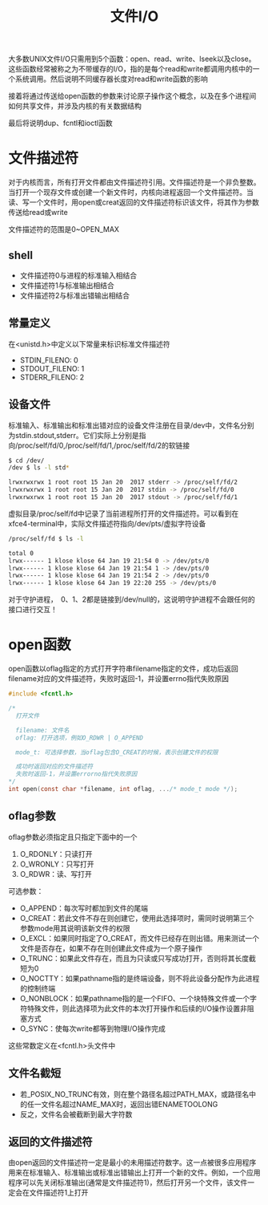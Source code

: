 #+TITLE: 文件I/O
#+HTML_HEAD: <link rel="stylesheet" type="text/css" href="css/main.css" />
#+HTML_LINK_UP: standard.html   
#+HTML_LINK_HOME: apue.html
#+OPTIONS: num:nil timestamp:nil ^:nil *:nil
大多数UNIX文件I/O只需用到5个函数：open、read、write、lseek以及close。这些函数经常被称之为不带缓存的I/O，指的是每个read和write都调用内核中的一个系统调用。然后说明不同缓存器长度对read和write函数的影响

接着将通过传送给open函数的参数来讨论原子操作这个概念，以及在多个进程间如何共享文件，并涉及内核的有关数据结构

最后将说明dup、fcntl和ioctl函数

* 文件描述符
  对于内核而言，所有打开文件都由文件描述符引用。文件描述符是一个非负整数。当打开一个现存文件或创建一个新文件时，内核向进程返回一个文件描述符。当读、写一个文件时，用open或creat返回的文件描述符标识该文件，将其作为参数传送给read或write

文件描述符的范围是0~OPEN_MAX
  
** shell 
+ 文件描述符0与进程的标准输入相结合
+ 文件描述符1与标准输出相结合
+ 文件描述符2与标准出错输出相结合
  
** 常量定义
   在<unistd.h>中定义以下常量来标识标准文件描述符
+ STDIN_FILENO:  0
+ STDOUT_FILENO: 1
+ STDERR_FILENO: 2
  
** 设备文件
   标准输入、标准输出和标准出错对应的设备文件注册在目录/dev中，文件名分别为stdin.stdout,stderr。它们实际上分别是指向/proc/self/fd/0,/proc/self/fd/1,/proc/self/fd/2的软链接
   #+BEGIN_SRC sh
     $ cd /dev/
     /dev $ ls -l std*

     lrwxrwxrwx 1 root root 15 Jan 20  2017 stderr -> /proc/self/fd/2
     lrwxrwxrwx 1 root root 15 Jan 20  2017 stdin -> /proc/self/fd/0
     lrwxrwxrwx 1 root root 15 Jan 20  2017 stdout -> /proc/self/fd/1
   #+END_SRC
   
   虚拟目录/proc/self/fd中记录了当前进程所打开的文件描述符。可以看到在xfce4-terminal中，实际文件描述符指向/dev/pts/虚拟字符设备
   #+BEGIN_SRC sh
  /proc/self/fd $ ls -l

  total 0
  lrwx------ 1 klose klose 64 Jan 19 21:54 0 -> /dev/pts/0
  lrwx------ 1 klose klose 64 Jan 19 21:54 1 -> /dev/pts/0
  lrwx------ 1 klose klose 64 Jan 19 21:54 2 -> /dev/pts/0
  lrwx------ 1 klose klose 64 Jan 19 22:20 255 -> /dev/pts/0
   #+END_SRC
对于守护进程，　0、1、2都是链接到/dev/null的，这说明守护进程不会跟任何的接口进行交互！

* open函数
open函数以oflag指定的方式打开字符串filename指定的文件，成功后返回filename对应的文件描述符，失败时返回-1，并设置errno指代失败原因
  #+BEGIN_SRC C
    #include <fcntl.h>

    /*　
      打开文件
       
      filename: 文件名
      oflag: 打开选项，例如O_RDWR | O_APPEND

      mode_t: 可选择参数，当oflag包含O_CREAT的时候，表示创建文件的权限

      成功时返回对应的文件描述符
      失败时返回-1，并设置errorno指代失败原因
    ,*/
    int open(const char *filename, int oflag, .../* mode_t mode */);

  #+END_SRC

** oflag参数
oflag参数必须指定且只指定下面中的一个
1. O_RDONLY：只读打开
2. O_WRONLY：只写打开
3. O_RDWR：读、写打开

可选参数：
+ O_APPEND：每次写时都加到文件的尾端
+ O_CREAT：若此文件不存在则创建它，使用此选择项时，需同时说明第三个参数mode用其说明该新文件的权限
+ O_EXCL：如果同时指定了O_CREAT，而文件已经存在则出错。用来测试一个文件是否存在，如果不存在则创建此文件成为一个原子操作
+ O_TRUNC：如果此文件存在，而且为只读或只写成功打开，否则将其长度截短为0
+ O_NOCTTY：如果pathname指的是终端设备，则不将此设备分配作为此进程的控制终端
+ O_NONBLOCK：如果pathname指的是一个FIFO、一个块特殊文件或一个字符特殊文件，则此选择项为此文件的本次打开操作和后续的I/O操作设置非阻塞方式
+ O_SYNC：使每次write都等到物理I/O操作完成

这些常数定义在<fcntl.h>头文件中

** 文件名截短　
+ 若_POSIX_NO_TRUNC有效，则在整个路径名超过PATH_MAX，或路径名中的任一文件名超过NAME_MAX时，返回出错ENAMETOOLONG
+ 反之，文件名会被截断到最大字符数

** 返回的文件描述符
由open返回的文件描述符一定是最小的未用描述符数字。这一点被很多应用程序用来在标准输入、标准输出或标准出错输出上打开一个新的文件。例如，一个应用程序可以先关闭标准输出(通常是文件描述符1)，然后打开另一个文件，该文件一定会在文件描述符1上打开 
